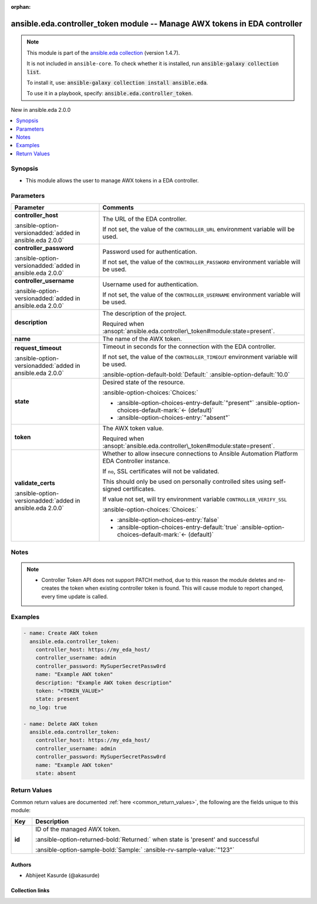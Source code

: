 
.. Document meta

:orphan:

.. |antsibull-internal-nbsp| unicode:: 0xA0
    :trim:

.. meta::
  :antsibull-docs: 2.12.0

.. Anchors

.. _ansible_collections.ansible.eda.controller_token_module:

.. Anchors: short name for ansible.builtin

.. Title

ansible.eda.controller_token module -- Manage AWX tokens in EDA controller
++++++++++++++++++++++++++++++++++++++++++++++++++++++++++++++++++++++++++

.. Collection note

.. note::
    This module is part of the `ansible.eda collection <https://galaxy.ansible.com/ui/repo/published/ansible/eda/>`_ (version 1.4.7).

    It is not included in ``ansible-core``.
    To check whether it is installed, run :code:`ansible-galaxy collection list`.

    To install it, use: :code:`ansible-galaxy collection install ansible.eda`.

    To use it in a playbook, specify: :code:`ansible.eda.controller_token`.

.. version_added

.. rst-class:: ansible-version-added

New in ansible.eda 2.0.0

.. contents::
   :local:
   :depth: 1

.. Deprecated


Synopsis
--------

.. Description

- This module allows the user to manage AWX tokens in a EDA controller.


.. Aliases


.. Requirements






.. Options

Parameters
----------

.. tabularcolumns:: \X{1}{3}\X{2}{3}

.. list-table::
  :width: 100%
  :widths: auto
  :header-rows: 1
  :class: longtable ansible-option-table

  * - Parameter
    - Comments

  * - .. raw:: html

        <div class="ansible-option-cell">
        <div class="ansibleOptionAnchor" id="parameter-controller_host"></div>

      .. _ansible_collections.ansible.eda.controller_token_module__parameter-controller_host:

      .. rst-class:: ansible-option-title

      **controller_host**

      .. raw:: html

        <a class="ansibleOptionLink" href="#parameter-controller_host" title="Permalink to this option"></a>

      .. ansible-option-type-line::

        :ansible-option-type:`string` / :ansible-option-required:`required`

      :ansible-option-versionadded:`added in ansible.eda 2.0.0`


      .. raw:: html

        </div>

    - .. raw:: html

        <div class="ansible-option-cell">

      The URL of the EDA controller.

      If not set, the value of the \ :literal:`CONTROLLER\_URL`\  environment variable will be used.


      .. raw:: html

        </div>

  * - .. raw:: html

        <div class="ansible-option-cell">
        <div class="ansibleOptionAnchor" id="parameter-controller_password"></div>

      .. _ansible_collections.ansible.eda.controller_token_module__parameter-controller_password:

      .. rst-class:: ansible-option-title

      **controller_password**

      .. raw:: html

        <a class="ansibleOptionLink" href="#parameter-controller_password" title="Permalink to this option"></a>

      .. ansible-option-type-line::

        :ansible-option-type:`string`

      :ansible-option-versionadded:`added in ansible.eda 2.0.0`


      .. raw:: html

        </div>

    - .. raw:: html

        <div class="ansible-option-cell">

      Password used for authentication.

      If not set, the value of the \ :literal:`CONTROLLER\_PASSWORD`\  environment variable will be used.


      .. raw:: html

        </div>

  * - .. raw:: html

        <div class="ansible-option-cell">
        <div class="ansibleOptionAnchor" id="parameter-controller_username"></div>

      .. _ansible_collections.ansible.eda.controller_token_module__parameter-controller_username:

      .. rst-class:: ansible-option-title

      **controller_username**

      .. raw:: html

        <a class="ansibleOptionLink" href="#parameter-controller_username" title="Permalink to this option"></a>

      .. ansible-option-type-line::

        :ansible-option-type:`string`

      :ansible-option-versionadded:`added in ansible.eda 2.0.0`


      .. raw:: html

        </div>

    - .. raw:: html

        <div class="ansible-option-cell">

      Username used for authentication.

      If not set, the value of the \ :literal:`CONTROLLER\_USERNAME`\  environment variable will be used.


      .. raw:: html

        </div>

  * - .. raw:: html

        <div class="ansible-option-cell">
        <div class="ansibleOptionAnchor" id="parameter-description"></div>

      .. _ansible_collections.ansible.eda.controller_token_module__parameter-description:

      .. rst-class:: ansible-option-title

      **description**

      .. raw:: html

        <a class="ansibleOptionLink" href="#parameter-description" title="Permalink to this option"></a>

      .. ansible-option-type-line::

        :ansible-option-type:`string`

      .. raw:: html

        </div>

    - .. raw:: html

        <div class="ansible-option-cell">

      The description of the project.

      Required when \ :ansopt:`ansible.eda.controller\_token#module:state=present`\ .


      .. raw:: html

        </div>

  * - .. raw:: html

        <div class="ansible-option-cell">
        <div class="ansibleOptionAnchor" id="parameter-name"></div>

      .. _ansible_collections.ansible.eda.controller_token_module__parameter-name:

      .. rst-class:: ansible-option-title

      **name**

      .. raw:: html

        <a class="ansibleOptionLink" href="#parameter-name" title="Permalink to this option"></a>

      .. ansible-option-type-line::

        :ansible-option-type:`string` / :ansible-option-required:`required`

      .. raw:: html

        </div>

    - .. raw:: html

        <div class="ansible-option-cell">

      The name of the AWX token.


      .. raw:: html

        </div>

  * - .. raw:: html

        <div class="ansible-option-cell">
        <div class="ansibleOptionAnchor" id="parameter-request_timeout"></div>

      .. _ansible_collections.ansible.eda.controller_token_module__parameter-request_timeout:

      .. rst-class:: ansible-option-title

      **request_timeout**

      .. raw:: html

        <a class="ansibleOptionLink" href="#parameter-request_timeout" title="Permalink to this option"></a>

      .. ansible-option-type-line::

        :ansible-option-type:`float`

      :ansible-option-versionadded:`added in ansible.eda 2.0.0`


      .. raw:: html

        </div>

    - .. raw:: html

        <div class="ansible-option-cell">

      Timeout in seconds for the connection with the EDA controller.

      If not set, the value of the \ :literal:`CONTROLLER\_TIMEOUT`\  environment variable will be used.


      .. rst-class:: ansible-option-line

      :ansible-option-default-bold:`Default:` :ansible-option-default:`10.0`

      .. raw:: html

        </div>

  * - .. raw:: html

        <div class="ansible-option-cell">
        <div class="ansibleOptionAnchor" id="parameter-state"></div>

      .. _ansible_collections.ansible.eda.controller_token_module__parameter-state:

      .. rst-class:: ansible-option-title

      **state**

      .. raw:: html

        <a class="ansibleOptionLink" href="#parameter-state" title="Permalink to this option"></a>

      .. ansible-option-type-line::

        :ansible-option-type:`string`

      .. raw:: html

        </div>

    - .. raw:: html

        <div class="ansible-option-cell">

      Desired state of the resource.


      .. rst-class:: ansible-option-line

      :ansible-option-choices:`Choices:`

      - :ansible-option-choices-entry-default:`"present"` :ansible-option-choices-default-mark:`← (default)`
      - :ansible-option-choices-entry:`"absent"`


      .. raw:: html

        </div>

  * - .. raw:: html

        <div class="ansible-option-cell">
        <div class="ansibleOptionAnchor" id="parameter-token"></div>

      .. _ansible_collections.ansible.eda.controller_token_module__parameter-token:

      .. rst-class:: ansible-option-title

      **token**

      .. raw:: html

        <a class="ansibleOptionLink" href="#parameter-token" title="Permalink to this option"></a>

      .. ansible-option-type-line::

        :ansible-option-type:`string`

      .. raw:: html

        </div>

    - .. raw:: html

        <div class="ansible-option-cell">

      The AWX token value.

      Required when \ :ansopt:`ansible.eda.controller\_token#module:state=present`\ .


      .. raw:: html

        </div>

  * - .. raw:: html

        <div class="ansible-option-cell">
        <div class="ansibleOptionAnchor" id="parameter-validate_certs"></div>

      .. _ansible_collections.ansible.eda.controller_token_module__parameter-validate_certs:

      .. rst-class:: ansible-option-title

      **validate_certs**

      .. raw:: html

        <a class="ansibleOptionLink" href="#parameter-validate_certs" title="Permalink to this option"></a>

      .. ansible-option-type-line::

        :ansible-option-type:`boolean`

      :ansible-option-versionadded:`added in ansible.eda 2.0.0`


      .. raw:: html

        </div>

    - .. raw:: html

        <div class="ansible-option-cell">

      Whether to allow insecure connections to Ansible Automation Platform EDA Controller instance.

      If \ :literal:`no`\ , SSL certificates will not be validated.

      This should only be used on personally controlled sites using self-signed certificates.

      If value not set, will try environment variable \ :literal:`CONTROLLER\_VERIFY\_SSL`\


      .. rst-class:: ansible-option-line

      :ansible-option-choices:`Choices:`

      - :ansible-option-choices-entry:`false`
      - :ansible-option-choices-entry-default:`true` :ansible-option-choices-default-mark:`← (default)`


      .. raw:: html

        </div>


.. Attributes


.. Notes

Notes
-----

.. note::
   - Controller Token API does not support PATCH method, due to this reason the module deletes and re-creates the token when existing controller token is found. This will cause module to report changed, every time update is called.

.. Seealso


.. Examples

Examples
--------

.. code-block:: yaml+jinja


    - name: Create AWX token
      ansible.eda.controller_token:
        controller_host: https://my_eda_host/
        controller_username: admin
        controller_password: MySuperSecretPassw0rd
        name: "Example AWX token"
        description: "Example AWX token description"
        token: "<TOKEN_VALUE>"
        state: present
      no_log: true

    - name: Delete AWX token
      ansible.eda.controller_token:
        controller_host: https://my_eda_host/
        controller_username: admin
        controller_password: MySuperSecretPassw0rd
        name: "Example AWX token"
        state: absent




.. Facts


.. Return values

Return Values
-------------
Common return values are documented :ref:`here <common_return_values>`, the following are the fields unique to this module:

.. tabularcolumns:: \X{1}{3}\X{2}{3}

.. list-table::
  :width: 100%
  :widths: auto
  :header-rows: 1
  :class: longtable ansible-option-table

  * - Key
    - Description

  * - .. raw:: html

        <div class="ansible-option-cell">
        <div class="ansibleOptionAnchor" id="return-id"></div>

      .. _ansible_collections.ansible.eda.controller_token_module__return-id:

      .. rst-class:: ansible-option-title

      **id**

      .. raw:: html

        <a class="ansibleOptionLink" href="#return-id" title="Permalink to this return value"></a>

      .. ansible-option-type-line::

        :ansible-option-type:`string`

      .. raw:: html

        </div>

    - .. raw:: html

        <div class="ansible-option-cell">

      ID of the managed AWX token.


      .. rst-class:: ansible-option-line

      :ansible-option-returned-bold:`Returned:` when state is 'present' and successful

      .. rst-class:: ansible-option-line
      .. rst-class:: ansible-option-sample

      :ansible-option-sample-bold:`Sample:` :ansible-rv-sample-value:`"123"`


      .. raw:: html

        </div>



..  Status (Presently only deprecated)


.. Authors

Authors
~~~~~~~

- Abhijeet Kasurde (@akasurde)



.. Extra links

Collection links
~~~~~~~~~~~~~~~~

.. ansible-links::

  - title: "Issue Tracker"
    url: "https://github.com/ansible/event-driven-ansible/issues"
    external: true
  - title: "Homepage"
    url: "http://ansible.com/event-driven"
    external: true
  - title: "Repository (Sources)"
    url: "https://github.com/ansible/event-driven-ansible"
    external: true


.. Parsing errors
